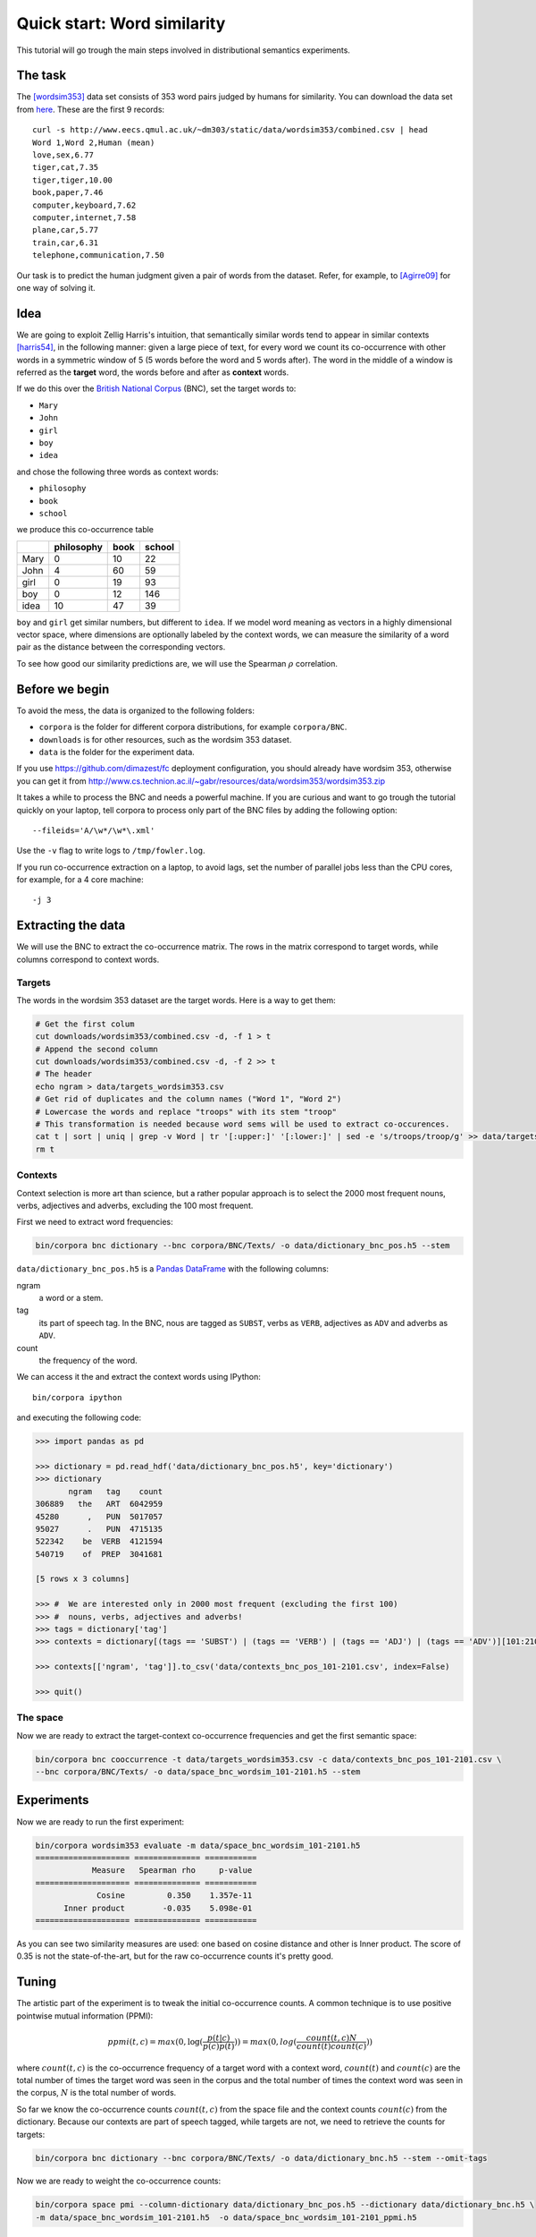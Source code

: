 Quick start: Word similarity
============================

This tutorial will go trough the main steps involved in distributional
semantics experiments.

The task
--------

The [wordsim353]_ data set consists of 353 word pairs judged by humans for
similarity. You can download the data set from `here`__. These are the first 9
records::

    curl -s http://www.eecs.qmul.ac.uk/~dm303/static/data/wordsim353/combined.csv | head
    Word 1,Word 2,Human (mean)
    love,sex,6.77
    tiger,cat,7.35
    tiger,tiger,10.00
    book,paper,7.46
    computer,keyboard,7.62
    computer,internet,7.58
    plane,car,5.77
    train,car,6.31
    telephone,communication,7.50

__ http://www.eecs.qmul.ac.uk/~dm303/static/data/wordsim353/combined.csv

Our task is to predict the human judgment given a pair of words from the
dataset. Refer, for example, to [Agirre09]_ for one way of solving it.

Idea
----

We are going to exploit Zellig Harris's intuition, that semantically similar
words tend to appear in similar contexts [harris54]_, in the following manner:
given a large piece of text, for every word we count its co-occurrence with
other words in a symmetric window of 5 (5 words before the word and 5 words
after). The word in the middle of a window is referred as the **target** word,
the words before and after as **context** words.

If we do this over the `British National Corpus`_ (BNC), set the target words
to:

.. _`British National Corpus`: http://www.natcorp.ox.ac.uk/

* ``Mary``
* ``John``
* ``girl``
* ``boy``
* ``idea``

and chose the following three words as context words:

* ``philosophy``
* ``book``
* ``school``

we produce this co-occurrence table

==== ========== ==== ======
\    philosophy book school
==== ========== ==== ======
Mary 0          10   22
John 4          60   59
girl 0          19   93
boy  0          12   146
idea 10         47   39
==== ========== ==== ======

``boy`` and ``girl`` get similar numbers, but different to ``idea``. If we
model word meaning as vectors in a highly dimensional vector space, where
dimensions are optionally labeled by the context words, we can measure the
similarity of a word pair as the distance between the corresponding vectors.

To see how good our similarity predictions are, we will use the Spearman
:math:`\rho` correlation.

Before we begin
---------------

To avoid the mess, the data is organized to the following folders:

* ``corpora`` is the folder for different corpora distributions, for example
  ``corpora/BNC``.
* ``downloads`` is for other resources, such as the wordsim 353 dataset.
* ``data`` is the folder for the experiment data.

If you use https://github.com/dimazest/fc deployment configuration, you
should already have wordsim 353, otherwise you can get it from
http://www.cs.technion.ac.il/~gabr/resources/data/wordsim353/wordsim353.zip

It takes a while to process the BNC and needs a powerful machine. If you
are curious and want to go trough the tutorial quickly on your laptop, tell
corpora to process only part of the BNC files by adding the following
option::

    --fileids='A/\w*/\w*\.xml'

Use the ``-v`` flag to write logs to ``/tmp/fowler.log``.

If you run co-occurrence extraction on a laptop, to avoid lags, set the number
of parallel jobs less than the CPU cores, for example, for a 4 core machine::

    -j 3

Extracting the data
-------------------

We will use the BNC to extract the co-occurrence matrix. The rows in the matrix
correspond to target words, while columns correspond to context words.

Targets
~~~~~~~

The words in the wordsim 353 dataset are the target words. Here is a way to get
them:

.. code-block:: bash

    # Get the first colum
    cut downloads/wordsim353/combined.csv -d, -f 1 > t
    # Append the second column
    cut downloads/wordsim353/combined.csv -d, -f 2 >> t
    # The header
    echo ngram > data/targets_wordsim353.csv
    # Get rid of duplicates and the column names ("Word 1", "Word 2")
    # Lowercase the words and replace "troops" with its stem "troop"
    # This transformation is needed because word sems will be used to extract co-occurences.
    cat t | sort | uniq | grep -v Word | tr '[:upper:]' '[:lower:]' | sed -e 's/troops/troop/g' >> data/targets_wordsim353.csv
    rm t

Contexts
~~~~~~~~

Context selection is more art than science, but a rather popular approach is to
select the 2000 most frequent nouns, verbs, adjectives and adverbs, excluding
the 100 most frequent.

First we need to extract word frequencies:

.. code-block:: bash

    bin/corpora bnc dictionary --bnc corpora/BNC/Texts/ -o data/dictionary_bnc_pos.h5 --stem

``data/dictionary_bnc_pos.h5`` is a `Pandas`_ `DataFrame`_ with the following columns:

.. _Pandas: http://pandas.pydata.org/
.. _DataFrame: http://pandas.pydata.org/pandas-docs/stable/generated/pandas.DataFrame.html

ngram
    a word or a stem.

tag
    its part of speech tag. In the BNC, nous are tagged as ``SUBST``, verbs
    as ``VERB``, adjectives as ``ADV`` and adverbs as ``ADV``.

count
    the frequency of the word.

We can access it the and extract the context words using IPython::

    bin/corpora ipython

and executing the following code:

.. code-block:: python

    >>> import pandas as pd

    >>> dictionary = pd.read_hdf('data/dictionary_bnc_pos.h5', key='dictionary')
    >>> dictionary
           ngram   tag    count
    306889   the   ART  6042959
    45280      ,   PUN  5017057
    95027      .   PUN  4715135
    522342    be  VERB  4121594
    540719    of  PREP  3041681

    [5 rows x 3 columns]

    >>> #  We are interested only in 2000 most frequent (excluding the first 100)
    >>> #  nouns, verbs, adjectives and adverbs!
    >>> tags = dictionary['tag']
    >>> contexts = dictionary[(tags == 'SUBST') | (tags == 'VERB') | (tags == 'ADJ') | (tags == 'ADV')][101:2101]

    >>> contexts[['ngram', 'tag']].to_csv('data/contexts_bnc_pos_101-2101.csv', index=False)

    >>> quit()

The space
~~~~~~~~~

Now we are ready to extract the target-context co-occurrence frequencies and
get the first semantic space:

.. code-block:: bash

    bin/corpora bnc cooccurrence -t data/targets_wordsim353.csv -c data/contexts_bnc_pos_101-2101.csv \
    --bnc corpora/BNC/Texts/ -o data/space_bnc_wordsim_101-2101.h5 --stem

Experiments
-----------

Now we are ready to run the first experiment:

.. code-block:: bash

    bin/corpora wordsim353 evaluate -m data/space_bnc_wordsim_101-2101.h5
    ==================== ============== ===========
                Measure   Spearman rho     p-value
    ==================== ============== ===========
                 Cosine         0.350    1.357e-11
          Inner product        -0.035    5.098e-01
    ==================== ============== ===========

As you can see two similarity measures are used: one based on cosine distance
and other is Inner product. The score of 0.35 is not the state-of-the-art, but
for the raw co-occurrence counts it's pretty good.

Tuning
------

The artistic part of the experiment is to tweak the initial co-occurrence
counts. A common technique is to use positive pointwise mutual information (PPMI):

.. background and motivation

.. math::

    ppmi(t, c) = max(0, \log(\frac{p(t|c)}{p(c)p(t)})) = max(0, log(\frac{count(t, c)N}{count(t)count(c)}))

where :math:`count(t, c)` is the co-occurrence frequency of a target word with
a context word, :math:`count(t)` and :math:`count(c)` are the total number of
times the target word was seen in the corpus and the total number of times the
context word was seen in the corpus, :math:`N` is the total number of words.

So far we know the co-occurrence counts :math:`count(t, c)` from the space file
and the context counts :math:`count(c)` from the dictionary. Because our
contexts are part of speech tagged, while targets are not, we need to retrieve the counts for targets:

.. code-block:: bash

    bin/corpora bnc dictionary --bnc corpora/BNC/Texts/ -o data/dictionary_bnc.h5 --stem --omit-tags

Now we are ready to weight the co-occurrence counts:

.. code-block:: bash

    bin/corpora space pmi --column-dictionary data/dictionary_bnc_pos.h5 --dictionary data/dictionary_bnc.h5 \
    -m data/space_bnc_wordsim_101-2101.h5  -o data/space_bnc_wordsim_101-2101_ppmi.h5

And run the experiment:

.. code-block:: bash

    bin/corpora wordsim353 evaluate -m data/space_bnc_wordsim_101-2101_ppmi.h5
    ==================== ============== ===========
                Measure   Spearman rho     p-value
    ==================== ============== ===========
                 Cosine         0.024    6.585e-01
          Inner product        -0.048    3.708e-01
    ==================== ============== ===========

IPython notebook
----------------

This IPython notebook :download:`quick_start_nb.ipynb <quick_start_nb.ipynb>`
shows how ``corpora`` integrates with IPython. Copy the url to
http://nbviewer.ipython.org to render it.

References
----------

.. [wordsim353] Lev Finkelstein, Evgeniy Gabrilovich, Yossi Matias, Ehud
    Rivlin, Zach Solan, Gadi Wolfman, and Eytan Ruppin. 2002. `Placing search
    in context`__: the concept revisited. ACM Transactions on Information
    Systems, 20(1):116–131.

    __ http://www.cs.technion.ac.il/~gabr/papers/context_search.pdf

.. [Agirre09] Agirre, E., Alfonseca, E., Hall, K., Kravalova, J., Paşca, M., & Soroa,
    A. (2009, May). `A study on similarity and relatedness using distributional
    and WordNet-based approaches`__. In Proceedings of Human Language
    Technologies: The 2009 Annual Conference of the North American Chapter of
    the Association for Computational Linguistics (pp. 19-27). Association for
    Computational Linguistics.

    __ http://www.cs.brandeis.edu/~marc/misc/proceedings/naacl-hlt-2009/NAACLHLT09/pdf/NAACLHLT09003.pdf

.. [harris54] Z.S. Harris. 1954. Distributional structure. Word.

